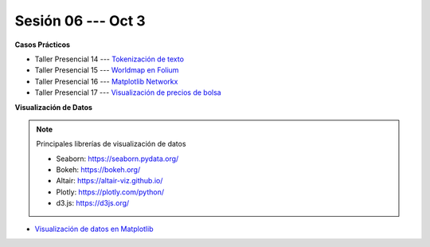 Sesión 06 --- Oct 3
-------------------------------------------------------------------------------

.. raw:: html

   <hr style="height:1px;border-width:0;color:gray;background-color:gray">

**Casos Prácticos**

* Taller Presencial 14 --- `Tokenización de texto <https://classroom.github.com/a/6lU6VDzz>`_

* Taller Presencial 15 --- `Worldmap en Folium <https://classroom.github.com/a/B7nDmpz_>`_

* Taller Presencial 16 --- `Matplotlib Networkx <https://classroom.github.com/a/8OaeXOvD>`_

* Taller Presencial 17 --- `Visualización de precios de bolsa <https://classroom.github.com/a/DGRthhZg>`_



.. raw:: html

   <br>
   <hr style="height:1px;border-width:0;color:gray;background-color:gray">   

**Visualización de Datos**

.. note:: Principales librerías de visualización de datos

   * Seaborn: https://seaborn.pydata.org/

   * Bokeh: https://bokeh.org/

   * Altair: https://altair-viz.github.io/

   * Plotly: https://plotly.com/python/

   * d3.js: https://d3js.org/



* `Visualización de datos en Matplotlib <https://jdvelasq.github.io/curso_visualizacion_de_datos/01_matplotlib/__index__.html>`_

